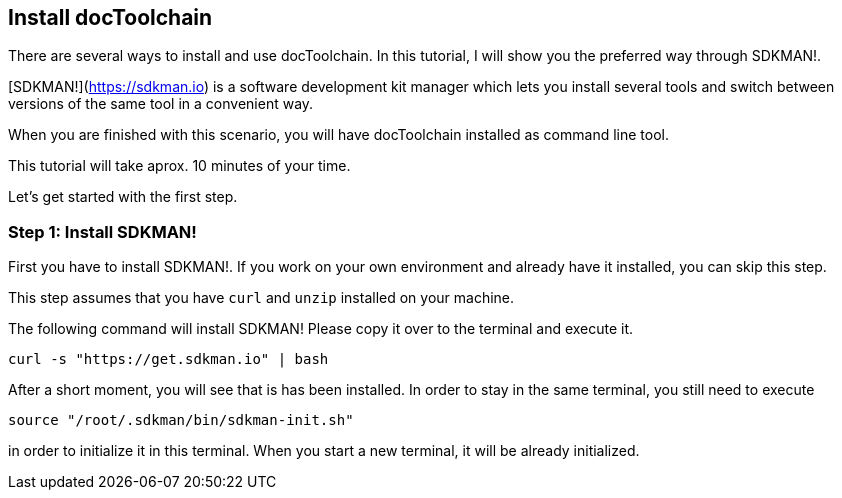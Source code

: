 :jbake-title: Install docToolchain
:jbake-date: 2020-07-10
:jbake-type: page
:jbake-status: published

== Install docToolchain

There are several ways to install and use docToolchain.
In this tutorial, I will show you the preferred way through SDKMAN!.

[SDKMAN!](https://sdkman.io) is a software development kit manager which lets you install several tools and switch between versions of the same tool in a convenient way.

When you are finished with this scenario, you will have docToolchain installed as command line tool.

This tutorial will take aprox. 10 minutes of your time.

Let's get started with the first step.

=== Step 1: Install SDKMAN!

First you have to install SDKMAN!.
If you work on your own environment and already have it installed, you can skip this step.

This step assumes that you have `curl` and `unzip` installed on your machine.

The following command will install SDKMAN!
Please copy it over to the terminal and execute it.

    curl -s "https://get.sdkman.io" | bash

After a short moment, you will see that is has been installed.
In order to stay in the same terminal, you still need to execute

    source "/root/.sdkman/bin/sdkman-init.sh"

in order to initialize it in this terminal.
When you start a new terminal, it will be already initialized.
